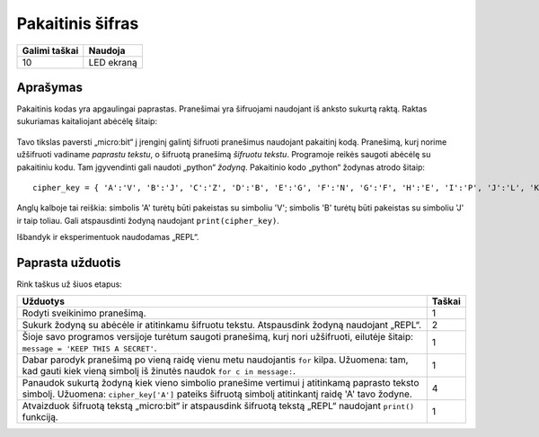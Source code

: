 *******************
Pakaitinis šifras
*******************

.. tabularcolumns:: |L|l|

+--------------------------------+----------------------+
| **Galimi taškai**	         | **Naudoja**	        |
+================================+======================+
| 10			 	 | LED ekraną           |
+--------------------------------+----------------------+
	
Aprašymas
===========

Pakaitinis kodas yra apgaulingai paprastas. Pranešimai yra šifruojami naudojant iš anksto sukurtą raktą. Raktas sukuriamas kaitaliojant abėcėlę šitaip:

.. figure:: substitution.png

Tavo tikslas paversti „micro:bit“ į įrenginį galintį šifruoti pranešimus naudojant pakaitinį kodą. Pranešimą, kurį norime užšifruoti vadiname *paprastu tekstu*, o šifruotą pranešimą *šifruotu tekstu*. Programoje reikės saugoti abėcėlę su pakaitiniu kodu. Tam įgyvendinti gali naudoti „python“ *žodyną*. Pakaitinio kodo „python“ žodynas atrodo šitaip::

	cipher_key = { 'A':'V', 'B':'J', 'C':'Z', 'D':'B', 'E':'G', 'F':'N', 'G':'F', 'H':'E', 'I':'P', 'J':'L', 'K':'I','L':'T','M':'M','N':'X','O':'D','P':'W','Q':'K','R':'Q','S':'U','T':'C','U':'R','V':'Y','W':'A','X':'H','Y':'S','Z':'O'}

Anglų kalboje tai reiškia: simbolis 'A' turėtų būti pakeistas su simboliu 'V'; simbolis 'B' turėtų būti pakeistas su simboliu 'J' ir taip toliau. Gali atspausdinti žodyną naudojant ``print(cipher_key)``.

Išbandyk ir eksperimentuok naudodamas „REPL“. 

                                                                     
Paprasta užduotis
==================

Rink taškus už šiuos etapus: 

.. tabularcolumns:: |p{14cm}|R|

+---------------------------------------------------------+------------+
| **Užduotys** 		                                  | **Taškai** |
+=========================================================+============+
| Rodyti sveikinimo pranešimą.                            | 	 1     |
+---------------------------------------------------------+------------+
|                                                         |            |
| Sukurk žodyną su abėcėle ir atitinkamu šifruotu tekstu. |      2     |
| Atspausdink žodyną naudojant „REPL“. 			  |            |
| 			                                  |            |
|                                                         |            |
+---------------------------------------------------------+------------+
|                                                         |            |
| Šioje savo programos versijoje turėtum saugoti 	  |      1     |
| pranešimą, kurį nori užšifruoti, eilutėje šitaip:	  |            |
| ``message = 'KEEP THIS A SECRET'``.                     |            |
|                                                         |            |
|                                                         |            |
+---------------------------------------------------------+------------+
|                                                         |            |
| Dabar parodyk pranešimą po vieną raidę vienu metu	  |      1     |
| naudojantis ``for`` kilpa. Užuomena: tam, kad gauti kiek|            |
| vieną simbolį iš žinutės naudok 			  |            |
| ``for c in message:``. 				  |            |
|                                                         |            |
+---------------------------------------------------------+------------+
|                                                         |            |
| Panaudok sukurtą žodyną kiek vieno simbolio pranešime   |     4      |
| vertimui į atitinkamą paprasto teksto simbolį.          |            |
| Užuomena: ``cipher_key['A']`` pateiks šifruotą simbolį  |            |
| atitinkantį raidę 'A' tavo žodyne.    	          |            |
| 				                          |            |
|                                                         |            |
+---------------------------------------------------------+------------+
|                                                         |            |
| Atvaizduok šifruotą tekstą „micro:bit“ ir atspausdink   |      1     |
| šifruotą tekstą „REPL“ naudojant ``print()`` funkciją.  |            |
| 							  |            |
|                                                         |            |
+---------------------------------------------------------+------------+
